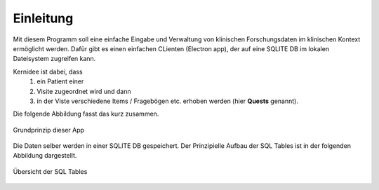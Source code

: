 Einleitung
==========

Mit diesem Programm soll eine einfache Eingabe und Verwaltung von klinischen Forschungsdaten im klinischen Kontext ermöglicht werden.
Dafür gibt es einen einfachen CLienten (Electron app), der auf eine SQLITE DB im lokalen Dateisystem zugreifen kann.

Kernidee ist dabei, dass 
   1. ein Patient einer 
   2. Visite zugeordnet wird und dann 
   3. in der Viste verschiedene Items / Fragebögen etc. erhoben werden (hier **Quests** genannt).
Die folgende Abbildung fasst das kurz zusammen.

.. figure:: _images/abbildung02_bpmn_ablauf_visite.png
   :height: 100 px
   :align: center

   Grundprinzip dieser App

Die Daten selber werden in einer SQLITE DB gespeichert. Der Prinzipielle Aufbau der SQL Tables ist in der folgenden Abbildung dargestellt.

.. figure:: _images/abbildung01_bpmn_tables.png
   :height: 400 px
   :align: center

   Übersicht der SQL Tables